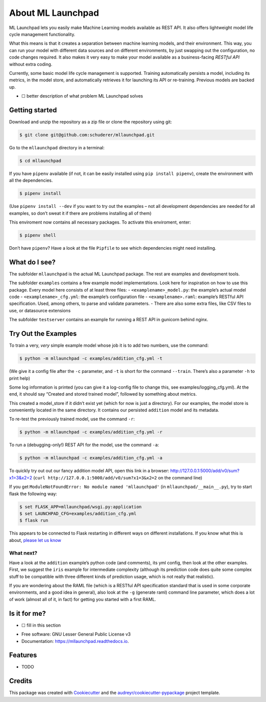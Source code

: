 ==============================================================================
About ML Launchpad
==============================================================================


.. image:: https://img.shields.io/pypi/v/mllaunchpad.svg
        :target: https://pypi.python.org/pypi/mllaunchpad

.. image:: https://img.shields.io/pypi/pyversions/mllaunchpad.svg
        :target: https://pypi.python.org/pypi/mllaunchpad

.. image:: https://img.shields.io/travis/schuderer/mllaunchpad.svg
        :target: https://travis-ci.org/schuderer/mllaunchpad

.. image:: https://img.shields.io/github/license/schuderer/mllaunchpad.svg
     :target: https://pyup.io/repos/github/schuderer/mllaunchpad/
     :alt: LGPLv3 License

.. image:: https://pyup.io/repos/github/schuderer/mllaunchpad/shield.svg
     :target: https://pyup.io/repos/github/schuderer/mllaunchpad/
     :alt: Updates

.. image:: https://readthedocs.org/projects/mllaunchpad/badge/?version=latest
        :target: https://mllaunchpad.readthedocs.io/en/latest/?badge=latest
        :alt: Documentation Status

.. image:: https://coveralls.io/repos/github/schuderer/mllaunchpad/badge.svg?branch=master
      :target: https://coveralls.io/github/schuderer/mllaunchpad?branch=master

.. image:: https://img.shields.io/badge/code%20style-black-000000.svg
      :target: https://github.com/python/black
      :alt: Code Style Black


ML Launchpad lets you easily make Machine Learning models available as
REST API. It also offers lightweight model life cycle
management functionality.

What this means is that it creates a separation between machine learning
models, and their environment. This way, you can run your model with
different data sources and on different environments, by just swapping
out the configuration, no code changes required. It also makes it very
easy to make your model available as a business-facing *RESTful API*
without extra coding.

Currently, some basic model life cycle management is supported. Training
automatically persists a model, including its metrics, in the model
store, and automatically retrieves it for launching its API or
re-training. Previous models are backed up.

-  ☐ better description of what problem ML Launchpad solves

Getting started
---------------

Download and unzip the repository as a zip file or clone the repository
using git:

.. code:: bash

  $ git clone git@github.com:schuderer/mllaunchpad.git

Go to the ``mllaunchpad`` directory in a terminal:

.. code:: bash

  $ cd mllaunchpad

If you have ``pipenv`` available (if not, it can be easily installed
using ``pip install pipenv``), create the environment with all the
dependencies.

.. code:: bash

  $ pipenv install

(Use ``pipenv install --dev`` if you want to try out the examples – not
all development dependencies are needed for all examples, so don’t sweat
it if there are problems installing all of them)

This enviroment now contains all necessary packages. To activate this
enviroment, enter:

.. code:: bash

  $ pipenv shell

Don’t have ``pipenv``? Have a look at the file ``Pipfile`` to see which
dependencies might need installing.

What do I see?
--------------

The subfolder ``mllaunchpad`` is the actual ML Launchpad package. The rest
are examples and development tools.

The subfolder ``examples`` contains a few example model implementations.
Look here for inspiration on how to use this package. Every model here
consists of at least three files: - ``<examplename>_model.py``: the
example’s actual model code - ``<examplename>_cfg.yml``: the example’s
configuration file - ``<examplename>.raml``: example’s RESTful API
specification. Used, among others, to parse and validate parameters. -
There are also some extra files, like CSV files to use, or datasource
extensions

The subfolder ``testserver`` contains an example for running a REST API
in gunicorn behind nginx.

Try Out the Examples
--------------------

To train a very, *very* simple example model whose job it is to add two
numbers, use the command:

.. code:: bash

  $ python -m mllaunchpad -c examples/addition_cfg.yml -t

(We give it a config file after the ``-c`` parameter, and ``-t`` is
short for the command ``--train``. There’s also a parameter ``-h`` to
print help)

Some log information is printed (you can give it a log-config file to
change this, see examples/logging_cfg.yml). At the end, it should say
“Created and stored trained model”, followed by something about metrics.

This created a model_store if it didn’t exist yet (which for now is just
a directory). For our examples, the model store is conveniently located
in the same directory. It contains our persisted ``addition`` model and
its metadata.

To re-test the previously trained model, use the command ``-r``:

.. code:: bash

   $ python -m mllaunchpad -c examples/addition_cfg.yml -r

To run a (debugging-only!) REST API for the model, use the command
``-a``:

.. code:: bash

   $ python -m mllaunchpad -c examples/addition_cfg.yml -a

To quickly try out out our fancy addition model API, open this link in a
browser: http://127.0.0.1:5000/add/v0/sum?x1=3&x2=2
(``curl http://127.0.0.1:5000/add/v0/sum?x1=3&x2=2`` on the command
line)

If you get ``ModuleNotFoundError: No module named 'mllaunchpad'`` (in
``mllaunchpad/__main__.py``), try to start flask the following way:

.. code:: bash

   $ set FLASK_APP=mllaunchpad/wsgi.py:application
   $ set LAUNCHPAD_CFG=examples/addition_cfg.yml
   $ flask run

This appears to be connected to Flask restarting in different ways on
different installations. If you know what this is about, `please let us
know`_

What next?
~~~~~~~~~~

Have a look at the ``addition`` example’s python code (and comments),
its yml config, then look at the other examples. First, we suggest the
``iris`` example for intermediate complexity (although its prediction
code does quite some complex stuff to be compatible with three different
kinds of prediction usage, which is not really that realistic).

If you are wondering about the RAML file (which is a RESTful API
specification standard that is used in some corporate environments, and
a good idea in general), also look at the ``-g`` (generate raml) command
line parameter, which does a lot of work (almost all of it, in fact) for
getting you started with a first RAML.

Is it for me?
-------------

-  ☐ fill in this section

.. _please let us know: https://github.com/schuderer/mllaunchpad/issues/30.

* Free software: GNU Lesser General Public License v3
* Documentation: https://mllaunchpad.readthedocs.io.


Features
--------

* TODO

Credits
-------

This package was created with Cookiecutter_ and the `audreyr/cookiecutter-pypackage`_ project template.

.. _Cookiecutter: https://github.com/audreyr/cookiecutter
.. _`audreyr/cookiecutter-pypackage`: https://github.com/audreyr/cookiecutter-pypackage
